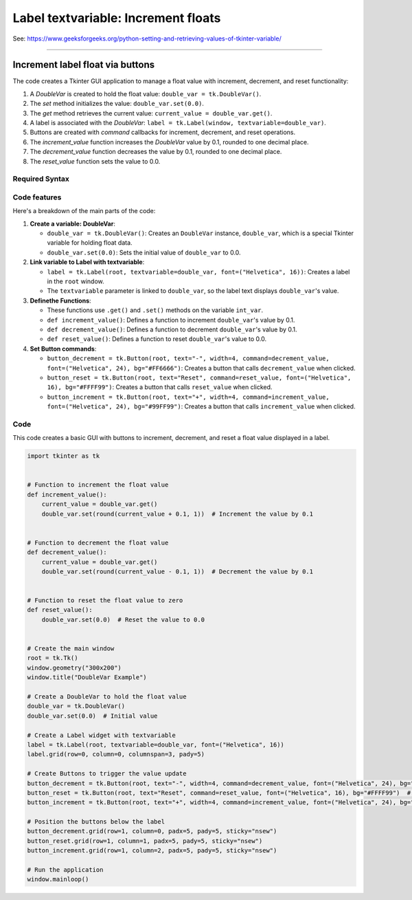 ====================================================
Label textvariable: Increment floats
====================================================

| See: https://www.geeksforgeeks.org/python-setting-and-retrieving-values-of-tkinter-variable/

----

Increment label float via buttons
---------------------------------------

.. image:: images/increment_float.png
    :scale: 100%

The code creates a Tkinter GUI application to manage a float value with increment, decrement, and reset functionality:

1. A `DoubleVar` is created to hold the float value: ``double_var = tk.DoubleVar()``.
2. The `set` method initializes the value: ``double_var.set(0.0)``.
3. The `get` method retrieves the current value: ``current_value = double_var.get()``.
4. A label is associated with the `DoubleVar`: ``label = tk.Label(window, textvariable=double_var)``.
5. Buttons are created with `command` callbacks for increment, decrement, and reset operations.
6. The `increment_value` function increases the `DoubleVar` value by 0.1, rounded to one decimal place.
7. The `decrement_value` function decreases the value by 0.1, rounded to one decimal place.
8. The `reset_value` function sets the value to 0.0.


Required Syntax
~~~~~~~~~~~~~~~~~~~~~~~~

.. py:class:: DoubleVar

    | Syntax: ``double_var = tk.DoubleVar()``
    | Description: Creates a Tkinter variable for holding an float.
    | Default: None
    | Example: ``double_var = tk.DoubleVar()``

.. py:method:: set

    | Syntax: ``double_var.set(new_value)``
    | Description: Sets the value of the ``DoubleVar`` to the specified float.
    | Default: None
    | Example: ``double_var.set(0.0)``

.. py:method:: get

    | Syntax: ``current_value = double_var.get()``
    | Description: Retrieves the current value of the ``DoubleVar``.
    | Default: None
    | Example: ``current_value = double_var.get()``

.. py:attribute:: textvariable

    | Syntax: ``label_widget = tk.Label(parent, textvariable=variable)``
    | Description: Associates a Tkinter variable with the label text. If the variable is changed, the label text is updated.
    | Default: None
    | Example: ``label_widget = tk.Label(window, textvariable=my_var)``

.. py:attribute:: command

    | Syntax: ``button_widget = tk.Button(parent, command=callback_function)``
    | Description: Specifies the function to be called when the button is clicked.
    | Default: ``None``
    | Example: ``button_widget = tk.Button(window, command=on_click)``



Code features
~~~~~~~~~~~~~~~~~~

| Here's a breakdown of the main parts of the code:

1. **Create a variable: DoubleVar**:

   - ``double_var = tk.DoubleVar()``: Creates an ``DoubleVar`` instance, ``double_var``, which is a special Tkinter variable for holding float data.
   - ``double_var.set(0.0)``: Sets the initial value of ``double_var`` to 0.0.

2. **Link variable to Label with textvariable**:

   - ``label = tk.Label(root, textvariable=double_var, font=("Helvetica", 16))``: Creates a label in the ``root`` window.
   - The ``textvariable`` parameter is linked to ``double_var``, so the label text displays ``double_var``'s value.

3. **Definethe Functions**:

   - These functions use ``.get()`` and ``.set()`` methods on the variable  ``int_var``.
   - ``def increment_value()``: Defines a function to increment ``double_var``'s value by 0.1.
   - ``def decrement_value()``: Defines a function to decrement ``double_var``'s value by 0.1.
   - ``def reset_value()``: Defines a function to reset ``double_var``'s value to 0.0.

4. **Set Button commands**:

   - ``button_decrement = tk.Button(root, text="-", width=4, command=decrement_value, font=("Helvetica", 24), bg="#FF6666")``: Creates a button that calls ``decrement_value`` when clicked.
   - ``button_reset = tk.Button(root, text="Reset", command=reset_value, font=("Helvetica", 16), bg="#FFFF99")``: Creates a button that calls ``reset_value`` when clicked.
   - ``button_increment = tk.Button(root, text="+", width=4, command=increment_value, font=("Helvetica", 24), bg="#99FF99")``: Creates a button that calls ``increment_value`` when clicked.


Code
~~~~~~~~~~~~~~~~~~

This code creates a basic GUI with buttons to increment, decrement, and reset a float value displayed in a label.

.. code-block:: python

    import tkinter as tk


    # Function to increment the float value
    def increment_value():
        current_value = double_var.get()
        double_var.set(round(current_value + 0.1, 1))  # Increment the value by 0.1


    # Function to decrement the float value
    def decrement_value():
        current_value = double_var.get()
        double_var.set(round(current_value - 0.1, 1))  # Decrement the value by 0.1


    # Function to reset the float value to zero
    def reset_value():
        double_var.set(0.0)  # Reset the value to 0.0


    # Create the main window
    root = tk.Tk()
    window.geometry("300x200")
    window.title("DoubleVar Example")

    # Create a DoubleVar to hold the float value
    double_var = tk.DoubleVar()
    double_var.set(0.0)  # Initial value

    # Create a Label widget with textvariable
    label = tk.Label(root, textvariable=double_var, font=("Helvetica", 16))
    label.grid(row=0, column=0, columnspan=3, pady=5)

    # Create Buttons to trigger the value update
    button_decrement = tk.Button(root, text="-", width=4, command=decrement_value, font=("Helvetica", 24), bg="#FF6666")  # Light red
    button_reset = tk.Button(root, text="Reset", command=reset_value, font=("Helvetica", 16), bg="#FFFF99")  # Light yellow
    button_increment = tk.Button(root, text="+", width=4, command=increment_value, font=("Helvetica", 24), bg="#99FF99")  # Light green

    # Position the buttons below the label
    button_decrement.grid(row=1, column=0, padx=5, pady=5, sticky="nsew")
    button_reset.grid(row=1, column=1, padx=5, pady=5, sticky="nsew")
    button_increment.grid(row=1, column=2, padx=5, pady=5, sticky="nsew")

    # Run the application
    window.mainloop()
